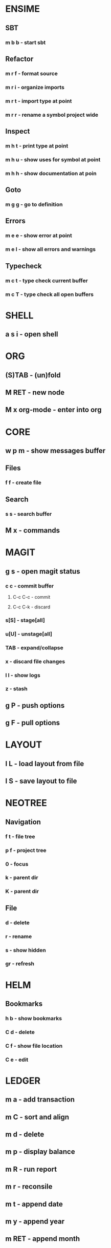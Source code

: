 * ENSIME
** SBT
*** m b b - start sbt
** Refactor
*** m r f - format source
*** m r i - organize imports
*** m r t - import type at point
*** m r r - rename a symbol project wide
** Inspect
*** m h t - print type at point
*** m h u - show uses for symbol at point
*** m h h - show documentation at poin
** Goto
*** m g g - go to definition
** Errors
*** m e e - show error at point
*** m e l - show all errors and warnings
** Typecheck
*** m c t - type check current buffer
*** m c T - type check all open buffers
* SHELL
** a s i - open shell
* ORG
** (S)TAB - (un)fold
** M RET - new node
** M x org-mode - enter into org
* CORE
** w p m - show messages buffer
** Files
*** f f - create file
** Search
*** s s - search buffer
** M x - commands
* MAGIT
** g s - open magit status
*** c c - commit buffer
**** C-c C-c - commit
**** C-c C-k - discard
*** s[S] - stage[all]
*** u[U] - unstage[all]
*** TAB - expand/collapse
*** x - discard file changes
*** l l - show logs
*** z - stash
** g P - push options
** g F - pull options

* LAYOUT
** l L - load layout from file
** l S - save layout to file
* NEOTREE
** Navigation
*** f t - file tree
*** p f - project tree
*** 0 - focus
*** k - parent dir
*** K - parent dir
** File
*** d - delete
*** r - rename
*** s - show hidden
*** gr - refresh
* HELM
** Bookmarks
*** h b - show bookmarks
*** C d - delete
*** C f - show file location
*** C e - edit
* LEDGER
** m a - add transaction
** m C - sort and align
** m d - delete
** m p - display balance
** m R - run report
** m r - reconsile
** m t - append date
** m y - append year
** m RET - append month
* RUST
** CARGO
*** m c c - compile project
*** m c d - generate doc
*** m c x - execute
*** m g g - go to definition
